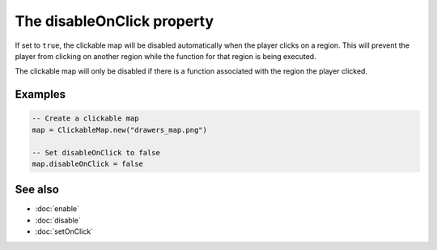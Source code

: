 The disableOnClick property
===========================

If set to ``true``, the clickable map will be disabled automatically when the player
clicks on a region. This will prevent the player from clicking on another region
while the function for that region is being executed.

The clickable map will only be disabled if there is a function associated with the
region the player clicked.


Examples
^^^^^^^^

.. code-block:: lua

	-- Create a clickable map
	map = ClickableMap.new("drawers_map.png")

	-- Set disableOnClick to false
	map.disableOnClick = false


See also
^^^^^^^^

* :doc:`enable`
* :doc:`disable`
* :doc:`setOnClick`